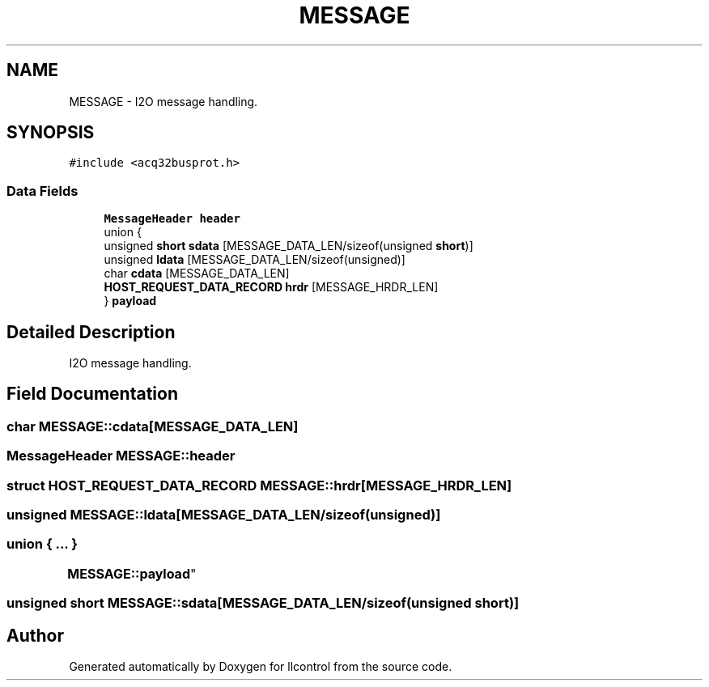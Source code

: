 .TH "MESSAGE" 3 "1 Dec 2005" "llcontrol" \" -*- nroff -*-
.ad l
.nh
.SH NAME
MESSAGE \- I2O message handling.  

.PP
.SH SYNOPSIS
.br
.PP
\fC#include <acq32busprot.h>\fP
.PP
.SS "Data Fields"

.in +1c
.ti -1c
.RI "\fBMessageHeader\fP \fBheader\fP"
.br
.ti -1c
.RI "union {"
.br
.ti -1c
.RI "   unsigned \fBshort\fP \fBsdata\fP [MESSAGE_DATA_LEN/sizeof(unsigned \fBshort\fP)]"
.br
.ti -1c
.RI "   unsigned \fBldata\fP [MESSAGE_DATA_LEN/sizeof(unsigned)]"
.br
.ti -1c
.RI "   char \fBcdata\fP [MESSAGE_DATA_LEN]"
.br
.ti -1c
.RI "   \fBHOST_REQUEST_DATA_RECORD\fP \fBhrdr\fP [MESSAGE_HRDR_LEN]"
.br
.ti -1c
.RI "} \fBpayload\fP"
.br
.in -1c
.SH "Detailed Description"
.PP 
I2O message handling. 
.PP
.SH "Field Documentation"
.PP 
.SS "char \fBMESSAGE::cdata\fP[MESSAGE_DATA_LEN]"
.PP
.SS "\fBMessageHeader\fP \fBMESSAGE::header\fP"
.PP
.SS "struct \fBHOST_REQUEST_DATA_RECORD\fP \fBMESSAGE::hrdr\fP[MESSAGE_HRDR_LEN]"
.PP
.SS "unsigned \fBMESSAGE::ldata\fP[MESSAGE_DATA_LEN/sizeof(unsigned)]"
.PP
.SS "union { ... } 
	     \fBMESSAGE::payload\fP"
.PP
.SS "unsigned \fBshort\fP \fBMESSAGE::sdata\fP[MESSAGE_DATA_LEN/sizeof(unsigned \fBshort\fP)]"
.PP


.SH "Author"
.PP 
Generated automatically by Doxygen for llcontrol from the source code.
